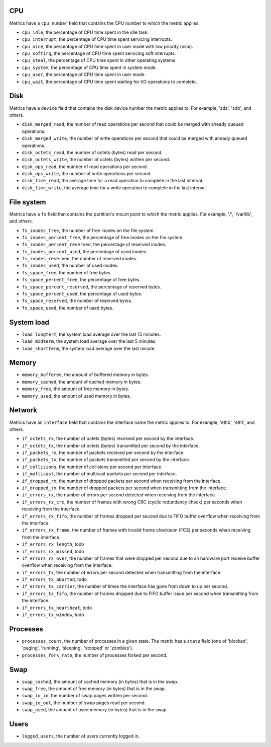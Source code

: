 .. _system_metrics:

CPU
^^^

Metrics have a ``cpu_number`` field that contains the CPU number to which the
metric applies.

* ``cpu_idle``, the percentage of CPU time spent in the idle task.
* ``cpu_interrupt``, the percentage of CPU time spent servicing interrupts.
* ``cpu_nice``, the percentage of CPU time spent in user mode with low
  priority (nice).
* ``cpu_softirq``, the percentage of CPU time spent servicing soft interrupts.
* ``cpu_steal``, the percentage of CPU time spent in other operating systems.
* ``cpu_system``, the percentage of CPU time spent in system mode.
* ``cpu_user``, the percentage of CPU time spent in user mode.
* ``cpu_wait``, the percentage of CPU time spent waiting for I/O operations to
  complete.


Disk
^^^^

Metrics have a ``device`` field that contains the disk device number the metric
applies to. For example, 'sda', 'sdb', and others.

* ``disk_merged_read``, the number of read operations per second that could be
  merged with already queued operations.
* ``disk_merged_write``, the number of write operations per second that could
  be merged with already queued operations.
* ``disk_octets_read``, the number of octets (bytes) read per second.
* ``disk_octets_write``, the number of octets (bytes) written per second.
* ``disk_ops_read``, the number of read operations per second.
* ``disk_ops_write``, the number of write operations per second.
* ``disk_time_read``, the average time for a read operation to complete in the
  last interval.
* ``disk_time_write``, the average time for a write operation to complete in
  the last interval.

File system
^^^^^^^^^^^

Metrics have a ``fs`` field that contains the partition's mount point to which
the metric applies. For example, '/', '/var/lib', and others.

* ``fs_inodes_free``, the number of free inodes on the file system.
* ``fs_inodes_percent_free``, the percentage of free inodes on the file system.
* ``fs_inodes_percent_reserved``, the percentage of reserved inodes.
* ``fs_inodes_percent_used``, the percentage of used inodes.
* ``fs_inodes_reserved``, the number of reserved inodes.
* ``fs_inodes_used``, the number of used inodes.
* ``fs_space_free``, the number of free bytes.
* ``fs_space_percent_free``, the percentage of free bytes.
* ``fs_space_percent_reserved``, the percentage of reserved bytes.
* ``fs_space_percent_used``, the percentage of used bytes.
* ``fs_space_reserved``, the number of reserved bytes.
* ``fs_space_used``, the number of used bytes.

System load
^^^^^^^^^^^

* ``load_longterm``, the system load average over the last 15 minutes.
* ``load_midterm``, the system load average over the last 5 minutes.
* ``load_shortterm``, the system load average over the last minute.

Memory
^^^^^^

* ``memory_buffered``, the amount of buffered memory in bytes.
* ``memory_cached``, the amount of cached memory in bytes.
* ``memory_free``, the amount of free memory in bytes.
* ``memory_used``, the amount of used memory in bytes.

Network
^^^^^^^

Metrics have an ``interface`` field that contains the interface name the
metric applies to. For example, 'eth0', 'eth1', and others.

* ``if_octets_rx``, the number of octets (bytes) received per second by the
  interface.
* ``if_octets_tx``, the number of octets (bytes) transmitted per second by the
  interface.
* ``if_packets_rx``, the number of packets received per second by the
  interface.
* ``if_packets_tx``, the number of packets transmitted per second by the
  interface.
* ``if_collisions``, the number of collisions per second per interface.
* ``if_multicast``, the number of multicast packets per second per interface.
* ``if_dropped_rx``, the number of dropped packets per second when receiving
  from the interface.
* ``if_dropped_tx``, the number of dropped packets per second when transmitting
  from the interface.
* ``if_errors_rx``, the number of errors per second detected when receiving
  from the interface.
* ``if_errors_rx_crc``, the number of frames with wrong CRC (cyclic
  redundancy check) per seconds when receiving from the interface.
* ``if_errors_rx_fifo``, the number of frames dropped per second due to FIFO
  buffer overflow when receiving from the interface.
* ``if_errors_rx_frame``, the number of frames with invalid frame checksum (FCS)
  per seconds when receiving from the interface.
* ``if_errors_rx_length``, todo
* ``if_errors_rx_missed``, todo
* ``if_errors_rx_over``, the number of frames that were dropped per
  second due to an hardware port receive buffer overflow when receiving from the
  interface.
* ``if_errors_tx``, the number of errors per second detected when transmitting
  from the interface.
* ``if_errors_tx_aborted``, todo
* ``if_errors_tx_carrier``, the number of times the interface has gone from
  down to up per second.
* ``if_errors_tx_fifo``, the number of frames dropped due to FIFO buffer issue
  per second when transmitting from the interface.
* ``if_errors_tx_heartbeat``, todo
* ``if_errors_tx_window``, todo

Processes
^^^^^^^^^

* ``processes_count``, the number of processes in a given state. The metric has
  a ``state`` field (one of 'blocked', 'paging', 'running', 'sleeping',
  'stopped' or 'zombies').
* ``processes_fork_rate``, the number of processes forked per second.

Swap
^^^^

* ``swap_cached``, the amount of cached memory (in bytes) that is in the swap.
* ``swap_free``, the amount of free memory (in bytes) that is in the swap.
* ``swap_io_in``, the number of swap pages written per second.
* ``swap_io_out``, the number of swap pages read per second.
* ``swap_used``, the amount of used memory (in bytes) that is in the swap.

Users
^^^^^

* ``logged_users``, the number of users currently logged in.
